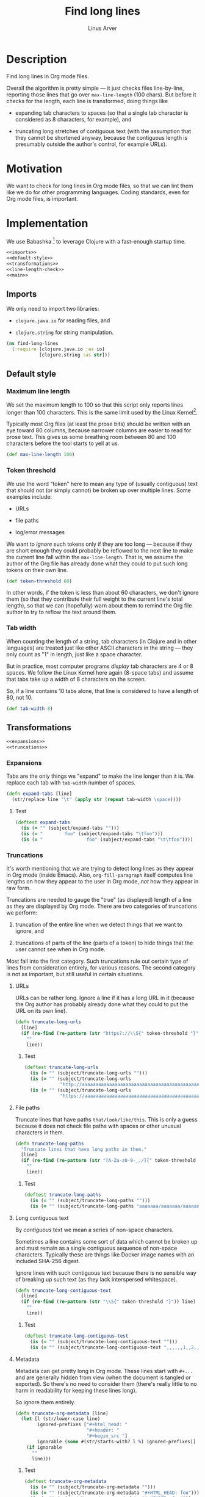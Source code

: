 #+TITLE: Find long lines
#+AUTHOR: Linus Arver
#+PROPERTY: header-args :noweb no-export
#+auto_tangle: t

* Description

Find long lines in Org mode files.

Overall the algorithm is pretty simple --- it just checks files line-by-line,
reporting those lines that go over =max-line-length= (100 chars). But before it
checks for the length, each line is transformed, doing things like

  - expanding tab characters to spaces (so that a single tab character is
    considered as 8 characters, for example), and

  - truncating long stretches of contiguous text (with the assumption that they
    cannot be shortened anyway, because the contiguous length is presumably
    outside the author's control, for example URLs).

* Motivation

We want to check for long lines in Org mode files, so that we can lint them like
we do for other programming languages. Coding standards, even for Org mode
files, is important.

* Implementation

We use Babashka [fn:babashka] to leverage Clojure with a fast-enough startup time.

#+header: :shebang #!/usr/bin/env bb
#+header: :noweb-ref find-long-lines
#+header: :tangle find_long_lines.bb
#+begin_src clojure
<<imports>>
<<default-style>>
<<transformations>>
<<line-length-check>>
<<main>>
#+end_src

** Imports

We only need to import two libraries:

  - =clojure.java.io= for reading files, and

  - =clojure.string= for string manipulation.

#+header: :noweb-ref imports
#+begin_src clojure
(ns find-long-lines
  (:require [clojure.java.io :as io]
            [clojure.string :as str]))
#+end_src

** Default style

*** Maximum line length

We set the maximum length to 100 so that this script only reports lines longer
than 100 characters. This is the same limit used by the Linux
Kernel[fn:kernel-line-length].

Typically most Org files (at least the prose bits) should be written with an eye
toward 80 columns, because narrower columns are easier to read for prose text.
This gives us some breathing room between 80 and 100 characters before the tool
starts to yell at us.

#+header: :noweb-ref default-style
#+begin_src clojure
(def max-line-length 100)
#+end_src

*** Token threshold

We use the word "token" here to mean any type of (usually contiguous) text that
should not (or simply cannot) be broken up over multiple lines. Some examples
include:

  - URLs

  - file paths

  - log/error messages

We want to /ignore/ such tokens only if they are too long --- because if they are
short enough they could probably be reflowed to the next line to make the
current line fall within the =max-line-length=. That is, we assume the author of
the Org file has already done what they could to put such long tokens on their
own line.

#+header: :noweb-ref default-style
#+begin_src clojure
(def token-threshold 60)
#+end_src

In other words, if the token is less than about 60 characters, we don't ignore
them (so that they contribute their full weight to the current line's total
length), so that we can (hopefully) warn about them to remind the Org file
author to try to reflow the text around them.

*** Tab width

When counting the length of a string, tab characters (in Clojure and in other
languages) are treated just like other ASCII characters in the string --- they
only count as "1" in length, just like a space character.

But in practice, most computer programs /display/ tab characters are 4 or 8
spaces. We follow the Linux Kernel here again (8-space tabs) and assume that
tabs take up a width of 8 characters on the screen.

So, if a line contains 10 tabs alone, that line is considered to have a length
of 80, not 10.

#+header: :noweb-ref default-style
#+begin_src clojure
(def tab-width 8)
#+end_src

** Transformations

#+header: :noweb-ref transformations
#+begin_src clojure
<<expansions>>
<<truncations>>
#+end_src

*** Expansions

Tabs are the only things we "expand" to make the line longer than it is. We
replace each tab with =tab-width= number of spaces.

#+header: :noweb-ref expansions
#+begin_src clojure
(defn expand-tabs [line]
  (str/replace line "\t" (apply str (repeat tab-width \space))))
#+end_src

**** Test

#+header: :noweb-ref tests
#+begin_src clojure
(deftest expand-tabs
  (is (= "" (subject/expand-tabs "")))
  (is (= "        foo" (subject/expand-tabs "\tfoo")))
  (is (= "                foo" (subject/expand-tabs "\t\tfoo"))))
#+end_src

*** Truncations

It's worth mentioning that we are trying to detect long lines as they appear in
Org mode (inside Emacs). Also, =org-fill-paragraph= itself computes line lengths
on how they appear to the user in Org mode, /not/ how they appear in raw form.

Truncations are needed to gauge the "true" (as displayed) length of a line as
they are displayed by Org mode. There are two categories of truncations we
perform:

  1) truncation of the entire line when we detect things that we want to ignore,
     and

  2) truncations of parts of the line (parts of a token) to hide things that the
     user cannot see when in Org mode.

Most fall into the first category. Such truncations rule out certain type of
lines from consideration entirely, for various reasons. The second category is
not as important, but still useful in certain situations.

**** URLs

URLs can be rather long. Ignore a line if it has a long URL in it (because the
Org author has probably already done what they could to put the URL on its own
line).

#+header: :noweb-ref truncations
#+begin_src clojure
(defn truncate-long-urls
  [line]
  (if (re-find (re-pattern (str "https?://\\S{" token-threshold "}")) line)
    ""
    line))
#+end_src

***** Test

#+header: :noweb-ref tests
#+begin_src clojure
(deftest truncate-long-urls
  (is (= "" (subject/truncate-long-urls "")))
  (is (= "" (subject/truncate-long-urls
             "http://aaaaaaaaaaaaaaaaaaaaaaaaaaaaaaaaaaaaaaaaaaaaaaaaaaaaaaaaaaaa")))
  (is (= "" (subject/truncate-long-urls
             "https://aaaaaaaaaaaaaaaaaaaaaaaaaaaaaaaaaaaaaaaaaaaaaaaaaaaaaaaaaaaa"))))
#+end_src

**** File paths

Truncate lines that have paths =that/look/like/this=. This is only a guess because
it does not check file paths with spaces or other unusual characters in them.

#+header: :noweb-ref truncations
#+begin_src clojure
(defn truncate-long-paths
  "Truncate lines that have long paths in them."
  [line]
  (if (re-find (re-pattern (str "[A-Za-z0-9-_./]{" token-threshold "}")) line)
    ""
    line))
#+end_src

***** Test

#+header: :noweb-ref tests
#+begin_src clojure
(deftest truncate-long-paths
  (is (= "" (subject/truncate-long-paths "")))
  (is (= "" (subject/truncate-long-paths "aaaaaaa/aaaaaaa/aaaaaaaaaaa/aaaaaaaaaa/aaaaaaaaaaaaaaa/aaaaa"))))
#+end_src

**** Long contiguous text

By /contiguous/ text we mean a series of non-space characters.

Sometimes a line contains some sort of data which cannot be broken up and must
remain as a single contiguous sequence of non-space characters. Typically these
are things like Docker image names with an included SHA-256 digest.

Ignore lines with such contiguous text because there is no sensible way of
breaking up such text (as they lack interspersed whitespace).

#+header: :noweb-ref truncations
#+begin_src clojure
(defn truncate-long-contiguous-text
  [line]
  (if (re-find (re-pattern (str "\\S{" token-threshold "}")) line)
    ""
    line))
#+end_src

***** Test

#+header: :noweb-ref tests
#+begin_src clojure
(deftest truncate-long-contiguous-test
  (is (= "" (subject/truncate-long-contiguous-text "")))
  (is (= "" (subject/truncate-long-contiguous-text ",,,,,,1,,2,,3,,,,,,,,,,oooo,,,,,,,,,,,,,,,;,,,,,?,,,,!,,,,,,"))))
#+end_src

**** Metadata

Metadata can get pretty long in Org mode. These lines start with =#+...= and are
generally hidden from view (when the document is tangled or exported). So
there's no need to consider them (there's really little to no harm in
readability for keeping these lines long).

So ignore them entirely.

#+header: :noweb-ref truncations
#+begin_src clojure
(defn truncate-org-metadata [line]
  (let [l (str/lower-case line)
        ignored-prefixes ["#+html_head: "
                          "#+header: "
                          "#+begin_src "]
        ignorable (some #(str/starts-with? l %) ignored-prefixes)]
    (if ignorable
      ""
      line)))
#+end_src

***** Test

#+header: :noweb-ref tests
#+begin_src clojure
(deftest truncate-org-metadata
  (is (= "" (subject/truncate-org-metadata "")))
  (is (= "" (subject/truncate-org-metadata "#+HTML_HEAD: foo")))
  (is (= "" (subject/truncate-org-metadata "#+HEADER: foo")))
  (is (= "" (subject/truncate-org-metadata "#+begin_src foo")))
  (is (= " #+HEADER: foo" (subject/truncate-org-metadata " #+HEADER: foo"))))
#+end_src

**** Tables

Org mode supports ASCII-styled tables. Typically such tables can get fairly
wide (certainly beyond 100 columns), so ignore them completely.

#+header: :noweb-ref truncations
#+begin_src clojure
(defn truncate-org-table-rows [line]
  (if (and
       (str/starts-with? line "| ")
       (str/ends-with? line " |"))
    ""
    line))
#+end_src

***** Test

#+header: :noweb-ref tests
#+begin_src clojure
(deftest truncate-org-table-rows
  (is (= "" (subject/truncate-org-table-rows "")))
  (is (= "" (subject/truncate-org-table-rows "| foo |")))
  (is (= "" (subject/truncate-org-table-rows "| foo | bar |"))))
#+end_src

**** Links

Org-style links that look like

#+begin_src org
[[link][display text]]
#+end_src

are contracted so that we are only left with the /display text/. This is because
Org mode normally only shows the /display text/ part and hides the rest.

We don't want to alert users about long Org mode file lines where most of the
length is due to a very long URL embedded inside an Org-style link which remains
hidden from the user. So ignore those hidden parts by removing them.

#+header: :noweb-ref truncations
#+begin_src clojure
(defn truncate-org-links [line]
  (str/replace line #"\[\[[^\]]+\]\[([^\]]+)\]\]" "$1"))
#+end_src

***** Test

#+header: :noweb-ref tests
#+begin_src clojure
(deftest truncate-org-links
  (is (= "" (subject/truncate-org-links "")))
  (is (= "bar" (subject/truncate-org-links "[[foo][bar]]")))
  (is (= "[[foo][bar]" (subject/truncate-org-links "[[foo][bar]"))))
#+end_src

**** Strings

This rule is in place to avoid linting long lines in source code blocks, where
those lines are only long due to them containing log statements and error
messages, which typically are double (or single)-quoted strings.

We want to allow the Org author to keep such strings on a single line to let
them write log and error messages that are grep-friendly.

#+header: :noweb-ref truncations
#+begin_src clojure
(defn truncate-quoted-strings
  [line]
  (let [rgx #(re-pattern (str % "([^" % "]{" token-threshold ",})" %))]
    (-> line
        (str/replace (rgx "\"") "")
        (str/replace (rgx "'") ""))))
#+end_src

***** Test

#+header: :noweb-ref tests
#+begin_src clojure
(deftest truncate-quoted-strings
  (is (= "" (subject/truncate-quoted-strings "")))
  (is (= "" (subject/truncate-quoted-strings
             "'foobar foobar foobar foobar foobar foobar foobar foobar foobar foobar'")))
  (is (= "" (subject/truncate-quoted-strings
             "\"foobar foobar foobar foobar 'foobar foobar foobar foobar foobar foobar'\""))))
#+end_src

** Line length check

Below are all the transformations we've discussed above. Because of the way they
are written, they can be threaded together with Clojure's =->>= (aka
"thread-last") macro, as we shall see shortly.

#+header: :noweb-ref all-transformations
#+begin_src clojure
expand-tabs
truncate-long-urls
truncate-long-paths
truncate-long-contiguous-text
truncate-org-metadata
truncate-org-table-rows
truncate-org-links
truncate-quoted-strings
#+end_src

Checking the length of a line just means printing the line to the screen if it's
deemed to be unnecessarily too long. We print the

  - file name,

  - line number,

  - length of the line in square brackets, and

  - the contents of the line.

#+header: :noweb-ref offending-line-format
#+begin_src clojure
(println (format "%s:%s:[%d] %s"
                 filename
                 (inc index)
                 (count (expand-tabs line))
                 line))
#+end_src

Note that for the length of the line, we count the line in its expanded form (by
calling =expand-tabs=). This is because otherwise we may end up printing a number
that is below =max-line-length= (e.g., if a line has 10 tab indents and 1 "a", we
want to print $(10 * 8) + 1 = 81$ here and not $10 + 1 = 11$ because it could be
confusing to the user.

Now we're ready to transform the line with our transformations to get the true
length of the line, before checking if it exceeds =max-line-length=.

#+header: :noweb-ref line-length-check
#+begin_src clojure
(defn check-line
  [filename index line]
  (->> line
       <<all-transformations>>
       (#(when (< max-line-length (count %))
           <<offending-line-format>>))))
#+end_src

Now we can just wire everything up to check all the lines in a given file.

#+header: :noweb-ref line-length-check
#+begin_src clojure
(defn check-lines
  [filename]
  (with-open [rdr (io/reader filename)]
    (doseq [[index line] (map-indexed vector (line-seq rdr))]
      (check-line filename index line))))
#+end_src

** Main

The =-main= entrypoint is pretty bare-bones and accepts file names to read into
=check-lines=. In the future we could put in CLI argument handling.

#+header: :noweb-ref main
#+begin_src clojure
(defn -main [& args]
  (run! check-lines args))
#+end_src

*** Pythonic main

We use a trick (from the Babashka cookbook [fn:babashka-cookbook]) to make this
script behave like Python's

#+begin_src python
__name__ == "__main__"
#+end_src

pattern; i.e., this script will only get invoked if we execute the file from the
command line, not when we load it into a REPL.

#+header: :noweb-ref main
#+begin_src clojure
(when (= *file* (System/getProperty "babashka.file"))
  (apply -main *command-line-args*))
#+end_src

* Tests

The tests here are picked up by the [[file:test-runner.clj]].

#+header: :noweb-ref find-long-lines-test
#+header: :tangle find_long_lines_test.clj
#+begin_src clojure
(ns find-long-lines-test
  (:require [clojure.test :refer [deftest is]]
            [find-long-lines :as subject]))
<<tests>>
#+end_src

* Footnotes

[fn:babashka] https://babashka.org/

[fn:babashka-cookbook] https://github.com/babashka/book/blame/eea70f8cf5185eb65e87066ddaf36c66fe22bceb/src/recipes.adoc#L44-L73

[fn:kernel-line-length] https://git.kernel.org/pub/scm/linux/kernel/git/torvalds/linux.git/commit/?id=bdc48fa11e46f867ea4d75fa59ee87a7f48be144

